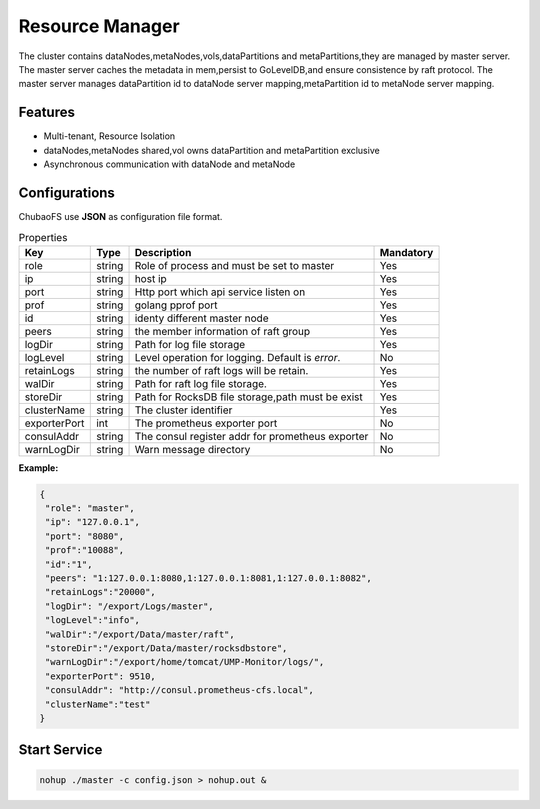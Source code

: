 Resource Manager
============================

The cluster contains dataNodes,metaNodes,vols,dataPartitions and metaPartitions,they are managed by master server. The master server caches the metadata in mem,persist to GoLevelDB,and ensure consistence by raft protocol.
The master server manages dataPartition id to dataNode server mapping,metaPartition id to metaNode server mapping.

Features
--------

- Multi-tenant, Resource Isolation
- dataNodes,metaNodes shared,vol owns dataPartition and metaPartition exclusive
- Asynchronous communication with dataNode and metaNode

Configurations
--------------

ChubaoFS use **JSON** as configuration file format.

.. csv-table:: Properties
   :header: "Key", "Type", "Description", "Mandatory"
   
   "role", "string", "Role of process and must be set to master", "Yes"
   "ip", "string", "host ip", "Yes"
   "port", "string", "Http port which api service listen on", "Yes"
   "prof", "string", "golang pprof port", "Yes"
   "id", "string", "identy different master node", "Yes"
   "peers", "string", "the member information of raft group", "Yes"
   "logDir", "string", "Path for log file storage", "Yes"
   "logLevel", "string", "Level operation for logging. Default is *error*.", "No"
   "retainLogs", "string", "the number of raft logs will be retain.", "Yes"
   "walDir", "string", "Path for raft log file storage.", "Yes"
   "storeDir", "string", "Path for RocksDB file storage,path must be exist", "Yes"
   "clusterName", "string", "The cluster identifier", "Yes"
   "exporterPort", "int", "The prometheus exporter port", "No"
   "consulAddr", "string", "The consul register addr for prometheus exporter", "No"
   "warnLogDir","string","Warn message directory","No"


**Example:**

.. code-block:: json

   {
    "role": "master",
    "ip": "127.0.0.1",
    "port": "8080",
    "prof":"10088",
    "id":"1",
    "peers": "1:127.0.0.1:8080,1:127.0.0.1:8081,1:127.0.0.1:8082",
    "retainLogs":"20000",
    "logDir": "/export/Logs/master",
    "logLevel":"info",
    "walDir":"/export/Data/master/raft",
    "storeDir":"/export/Data/master/rocksdbstore",
    "warnLogDir":"/export/home/tomcat/UMP-Monitor/logs/",
    "exporterPort": 9510,
    "consulAddr": "http://consul.prometheus-cfs.local",
    "clusterName":"test"
   }


Start Service
-------------

.. code-block:: bash

   nohup ./master -c config.json > nohup.out &

